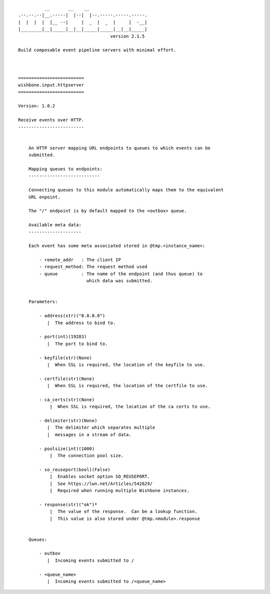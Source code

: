 ::


              __       __    __
    .--.--.--|__.-----|  |--|  |--.-----.-----.-----.
    |  |  |  |  |__ --|     |  _  |  _  |     |  -__|
    |________|__|_____|__|__|_____|_____|__|__|_____|
                                       version 2.1.5

    Build composable event pipeline servers with minimal effort.



    =========================
    wishbone.input.httpserver
    =========================

    Version: 1.0.2

    Receive events over HTTP.
    -------------------------


        An HTTP server mapping URL endpoints to queues to which events can be
        submitted.

        Mapping queues to endpoints:
        ---------------------------

        Connecting queues to this module automatically maps them to the equivalent
        URL enpoint.

        The "/" endpoint is by default mapped to the <outbox> queue.

        Available meta data:
        --------------------

        Each event has some meta associated stored in @tmp.<instance_name>:

            - remote_addr   : The client IP
            - request_method: The request method used
            - queue         : The name of the endpoint (and thus queue) to
                              which data was submitted.


        Parameters:

            - address(str)("0.0.0.0")
               |  The address to bind to.

            - port(int)(19283)
               |  The port to bind to.

            - keyfile(str)(None)
               |  When SSL is required, the location of the keyfile to use.

            - certfile(str)(None)
               |  When SSL is required, the location of the certfile to use.

            - ca_certs(str)(None)
                |  When SSL is required, the location of the ca certs to use.

            - delimiter(str)(None)
               |  The delimiter which separates multiple
               |  messages in a stream of data.

            - poolsize(int)(1000)
                |  The connection pool size.

            - so_reuseport(bool)(False)
                |  Enables socket option SO_REUSEPORT.
                |  See https://lwn.net/Articles/542629/
                |  Required when running multiple Wishbone instances.

            - response(str)("ok")*
                |  The value of the response.  Can be a lookup function.
                |  This value is also stored under @tmp.<module>.response


        Queues:

            - outbox
               |  Incoming events submitted to /

            - <queue_name>
               |  Incoming events submitted to /<queue_name>


